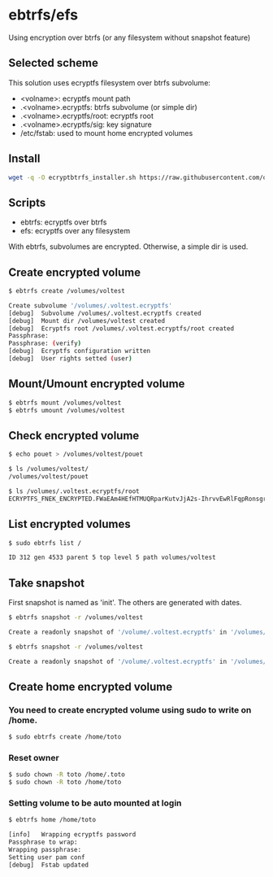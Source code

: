 * ebtrfs/efs
Using encryption over btrfs (or any filesystem without snapshot feature)

** Selected scheme
This solution uses ecryptfs filesystem over btrfs subvolume:
  - <volname>: ecryptfs mount path
  - .<volname>.ecryptfs: btrfs subvolume (or simple dir)
  - .<volname>.ecryptfs/root: ecryptfs root
  - .<volname>.ecryptfs/sig: key signature
  - /etc/fstab: used to mount home encrypted volumes

** Install
#+BEGIN_SRC sh
wget -q -O ecryptbtrfs_installer.sh https://raw.githubusercontent.com/oszika/ecryptbtrfs/master/installer.sh && chmod u+x ecryptbtrfs_installer.sh && sudo ./ecryptbtrfs_installer.sh; rm ecryptbtrfs_installer.sh
#+END_SRC

** Scripts
  - ebtrfs: ecryptfs over btrfs
  - efs: ecryptfs over any filesystem
With ebtrfs, subvolumes are encrypted. Otherwise, a simple dir is used.

** Create encrypted volume
#+BEGIN_SRC sh
$ ebtrfs create /volumes/voltest
#+END_SRC

#+BEGIN_SRC sh
Create subvolume '/volumes/.voltest.ecryptfs'
[debug]	 Subvolume /volumes/.voltest.ecryptfs created
[debug]	 Mount dir /volumes/voltest created
[debug]	 Ecryptfs root /volumes/.voltest.ecryptfs/root created
Passphrase:
Passphrase: (verify)
[debug]	 Ecryptfs configuration written
[debug]	 User rights setted (user)
#+END_SRC

** Mount/Umount encrypted volume
#+BEGIN_SRC sh
$ ebtrfs mount /volumes/voltest
$ ebtrfs umount /volumes/voltest
#+END_SRC

** Check encrypted volume
#+BEGIN_SRC sh
$ echo pouet > /volumes/voltest/pouet

$ ls /volumes/voltest/
/volumes/voltest/pouet

$ ls /volumes/.voltest.ecryptfs/root
ECRYPTFS_FNEK_ENCRYPTED.FWaEAm4HEfHTMUQRparKutvJjA2s-IhrvvEwRlFqpRonsgrxKUmz3XSAf---
#+END_SRC

** List encrypted volumes
#+BEGIN_SRC sh
$ sudo ebtrfs list /
#+END_SRC

#+BEGIN_SRC sh
ID 312 gen 4533 parent 5 top level 5 path volumes/voltest
#+END_SRC

** Take snapshot
First snapshot is named as 'init'. The others are generated with dates.

#+BEGIN_SRC sh
$ ebtrfs snapshot -r /volumes/voltest
#+END_SRC

#+BEGIN_SRC sh
Create a readonly snapshot of '/volume/.voltest.ecryptfs' in '/volumes/.voltest.snaps/.init.ecryptfs'
#+END_SRC

#+BEGIN_SRC sh
$ ebtrfs snapshot -r /volumes/voltest
#+END_SRC

#+BEGIN_SRC sh
Create a readonly snapshot of '/volume/.voltest.ecryptfs' in '/volumes/.voltest.snaps/.2017-06-10-16:05:06.ecryptfs'
#+END_SRC

** Create home encrypted volume
*** You need to create encrypted volume using sudo to write on /home.
#+BEGIN_SRC sh
$ sudo ebtrfs create /home/toto
#+END_SRC
*** Reset owner
#+BEGIN_SRC sh
$ sudo chown -R toto /home/.toto
$ sudo chown -R toto /home/toto
#+END_SRC
*** Setting volume to be auto mounted at login
#+BEGIN_SRC sh
$ ebtrfs home /home/toto
#+END_SRC

#+BEGIN_SRC sh
[info]	 Wrapping ecryptfs password
Passphrase to wrap:
Wrapping passphrase:
Setting user pam conf
[debug]	 Fstab updated
#+END_SRC
